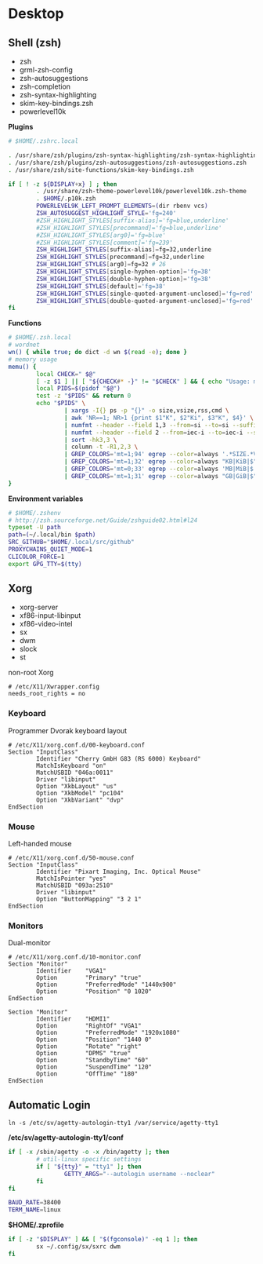 #+STARTUP: content
#+STARTUP: indent
* Desktop
:PROPERTIES:
:CUSTOM_ID: desktop
:END:
** Shell (zsh)
:PROPERTIES:
:CUSTOM_ID: desktop_shell-zsh
:END:
- zsh
- grml-zsh-config
- zsh-autosuggestions
- zsh-completion
- zsh-syntax-highlighting
- skim-key-bindings.zsh
- powerlevel10k
*Plugins*
#+BEGIN_SRC sh
  # $HOME/.zshrc.local

  . /usr/share/zsh/plugins/zsh-syntax-highlighting/zsh-syntax-highlighting.zsh
  . /usr/share/zsh/plugins/zsh-autosuggestions/zsh-autosuggestions.zsh
  . /usr/share/zsh/site-functions/skim-key-bindings.zsh

  if [ ! -z ${DISPLAY+x} ] ; then
          . /usr/share/zsh-theme-powerlevel10k/powerlevel10k.zsh-theme
          . $HOME/.p10k.zsh
          POWERLEVEL9K_LEFT_PROMPT_ELEMENTS=(dir rbenv vcs)
          ZSH_AUTOSUGGEST_HIGHLIGHT_STYLE='fg=240'
          #ZSH_HIGHLIGHT_STYLES[suffix-alias]='fg=blue,underline'
          #ZSH_HIGHLIGHT_STYLES[precommand]='fg=blue,underline'
          #ZSH_HIGHLIGHT_STYLES[arg0]='fg=blue'
          #ZSH_HIGHLIGHT_STYLES[comment]='fg=239'
          ZSH_HIGHLIGHT_STYLES[suffix-alias]=fg=32,underline
          ZSH_HIGHLIGHT_STYLES[precommand]=fg=32,underline
          ZSH_HIGHLIGHT_STYLES[arg0]=fg=32 # 26
          ZSH_HIGHLIGHT_STYLES[single-hyphen-option]='fg=38'
          ZSH_HIGHLIGHT_STYLES[double-hyphen-option]='fg=38'
          ZSH_HIGHLIGHT_STYLES[default]='fg=38'
          ZSH_HIGHLIGHT_STYLES[single-quoted-argument-unclosed]='fg=red'
          ZSH_HIGHLIGHT_STYLES[double-quoted-argument-unclosed]='fg=red'
  fi
#+END_SRC
*Functions*
#+BEGIN_SRC sh
  # $HOME/.zsh.local
  # wordnet
  wn() { while true; do dict -d wn $(read -e); done }
  # memory usage
  memu() {
          local CHECK=" $@"
          [ -z $1 ] || [ "${CHECK#* -}" != "$CHECK" ] && { echo "Usage: memu program [program...]"; return 1; }
          local PIDS=$(pidof "$@")
          test -z "$PIDS" && return 0
          echo "$PIDS" \
                  | xargs -I{} ps -p "{}" -o size,vsize,rss,cmd \
                  | awk 'NR==1; NR>1 {print $1"K", $2"Ki", $3"K", $4}' \
                  | numfmt --header --field 1,3 --from=si --to=si --suffix=B --format %.1f \
                  | numfmt --header --field 2 --from=iec-i --to=iec-i --suffix=B --format %.1f \
                  | sort -hk3,3 \
                  | column -t -R1,2,3 \
                  | GREP_COLORS='mt=1;94' egrep --color=always '.*SIZE.*VSZ.*RSS.*CMD.*|$' \
                  | GREP_COLORS='mt=1;32' egrep --color=always "KB|KiB|$" \
                  | GREP_COLORS='mt=0;33' egrep --color=always 'MB|MiB|$' \
                  | GREP_COLORS='mt=1;31' egrep --color=always "GB|GiB|$"
  }
#+END_SRC
*Environment variables*
#+BEGIN_SRC sh
  # $HOME/.zshenv
  # http://zsh.sourceforge.net/Guide/zshguide02.html#l24
  typeset -U path
  path=(~/.local/bin $path)
  SRC_GITHUB="$HOME/.local/src/github"
  PROXYCHAINS_QUIET_MODE=1
  CLICOLOR_FORCE=1
  export GPG_TTY=$(tty)
#+END_SRC
** Xorg
:PROPERTIES:
:CUSTOM_ID: desktop_xorg
:END:
- xorg-server
- xf86-input-libinput
- xf86-video-intel
- sx
- dwm
- slock
- st

non-root Xorg
#+BEGIN_EXAMPLE
  # /etc/X11/Xwrapper.config
  needs_root_rights = no
#+END_EXAMPLE
*** Keyboard
:PROPERTIES:
:CUSTOM_ID: desktop_xorg_keyboard
:END:
Programmer Dvorak keyboard layout
#+BEGIN_EXAMPLE
  # /etc/X11/xorg.conf.d/00-keyboard.conf
  Section "InputClass"
          Identifier "Cherry GmbH G83 (RS 6000) Keyboard"
          MatchIsKeyboard "on"
          MatchUSBID "046a:0011"
          Driver "libinput"
          Option "XkbLayout" "us"
          Option "XkbModel" "pc104"
          Option "XkbVariant" "dvp"
  EndSection
#+END_EXAMPLE
*** Mouse
:PROPERTIES:
:CUSTOM_ID: desktop_xorg_mouse
:END:
Left-handed mouse
#+BEGIN_EXAMPLE
  # /etc/X11/xorg.conf.d/50-mouse.conf
  Section "InputClass"
          Identifier "Pixart Imaging, Inc. Optical Mouse"
          MatchIsPointer "yes"
          MatchUSBID "093a:2510"
          Driver "libinput"
          Option "ButtonMapping" "3 2 1"
  EndSection
#+END_EXAMPLE
*** Monitors
:PROPERTIES:
:CUSTOM_ID: desktop_xorg_monitors
:END:
Dual-monitor
#+BEGIN_EXAMPLE
  # /etc/X11/xorg.conf.d/10-monitor.conf
  Section "Monitor"
          Identifier	"VGA1"
          Option		"Primary" "true"
          Option		"PreferredMode" "1440x900"
          Option		"Position" "0 1020"
  EndSection

  Section "Monitor"
          Identifier	"HDMI1"
          Option		"RightOf" "VGA1"
          Option		"PreferredMode" "1920x1080"
          Option		"Position" "1440 0"
          Option		"Rotate" "right"
          Option		"DPMS" "true"
          Option		"StandbyTime" "60"
          Option		"SuspendTime" "120"
          Option		"OffTime" "180"
  EndSection
#+END_EXAMPLE

** Automatic Login
:PROPERTIES:
:CUSTOM_ID: desktop_automatic-login
:END:
~ln -s /etc/sv/agetty-autologin-tty1 /var/service/agetty-tty1~

*/etc/sv/agetty-autologin-tty1/conf*
#+BEGIN_SRC sh
  if [ -x /sbin/agetty -o -x /bin/agetty ]; then
          # util-linux specific settings
          if [ "${tty}" = "tty1" ]; then
                  GETTY_ARGS="--autologin username --noclear"
          fi
  fi

  BAUD_RATE=38400
  TERM_NAME=linux
#+END_SRC

*$HOME/.zprofile*
#+BEGIN_SRC sh
  if [ -z "$DISPLAY" ] && [ "$(fgconsole)" -eq 1 ]; then
          sx ~/.config/sx/sxrc dwm
  fi
#+END_SRC
